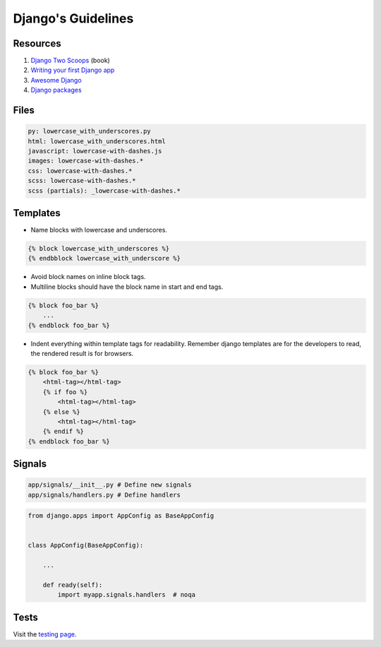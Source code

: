 Django's Guidelines
-------------------


Resources
=========

#. `Django Two Scoops <http://twoscoopspress.org/>`__ (book)
#. `Writing your first Django app <https://docs.djangoproject.com/en/stable/intro/tutorial01/>`__
#. `Awesome Django <https://gitlab.com/rosarior/awesome-django>`__
#. `Django packages <https://djangopackages.org/>`__


Files
=====

.. code:: yaml

    py: lowercase_with_underscores.py
    html: lowercase_with_underscores.html
    javascript: lowercase-with-dashes.js
    images: lowercase-with-dashes.*
    css: lowercase-with-dashes.*
    scss: lowercase-with-dashes.*
    scss (partials): _lowercase-with-dashes.*


Templates
=========

-  Name blocks with lowercase and underscores.

.. code:: html

    {% block lowercase_with_underscores %}
    {% endbblock lowercase_with_underscore %}

-  Avoid block names on inline block tags.

-  Multiline blocks should have the block name in start and end tags.

.. code:: html

    {% block foo_bar %}
        ...
    {% endblock foo_bar %}

-  Indent everything within template tags for readability. Remember django templates are for the developers to read, the rendered result is for browsers.

.. code:: html

    {% block foo_bar %}
        <html-tag></html-tag>
        {% if foo %}
            <html-tag></html-tag>
        {% else %}
            <html-tag></html-tag>
        {% endif %}
    {% endblock foo_bar %}


Signals
=======

.. code:: bash

    app/signals/__init__.py # Define new signals
    app/signals/handlers.py # Define handlers

.. code:: python

    from django.apps import AppConfig as BaseAppConfig


    class AppConfig(BaseAppConfig):

        ...

        def ready(self):
            import myapp.signals.handlers  # noqa


Tests
=====

Visit the `testing page <./test.rst>`__.
